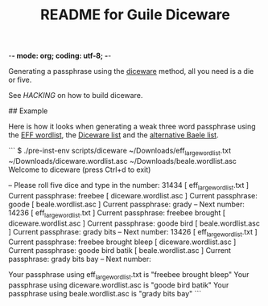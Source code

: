 -*- mode: org; coding: utf-8; -*-

#+TITLE: README for Guile Diceware

Generating a passphrase using the [[http://world.std.com/~reinhold/diceware.html][diceware]] method, all you need is a
die or five.

See [[HACKING]] on how to build diceware.

## Example

Here is how it looks when generating a weak three word passphrase
using the [[https://www.eff.org/files/2016/07/18/eff_large_wordlist.txt][EFF wordlist]], the [[http://world.std.com/%7Ereinhold/diceware.wordlist.asc][Diceware list]] and the
[[http://world.std.com/%7Ereinhold/beale.wordlist.asc][alternative Baele list]].


```
$ ./pre-inst-env scripts/diceware ~/Downloads/eff_large_wordlist.txt ~/Downloads/diceware.wordlist.asc  ~/Downloads/beale.wordlist.asc 
Welcome to diceware (press Ctrl+d to exit)

-- Please roll five dice and type in the number: 31434
[ eff_large_wordlist.txt ] Current passphrase: freebee
[  diceware.wordlist.asc ] Current passphrase: goode
[     beale.wordlist.asc ] Current passphrase: grady
-- Next number: 14236
[ eff_large_wordlist.txt ] Current passphrase: freebee brought
[  diceware.wordlist.asc ] Current passphrase: goode bird
[     beale.wordlist.asc ] Current passphrase: grady bits
-- Next number: 13426
[ eff_large_wordlist.txt ] Current passphrase: freebee brought bleep
[  diceware.wordlist.asc ] Current passphrase: goode bird batik
[     beale.wordlist.asc ] Current passphrase: grady bits bay
-- Next number: 

Your passphrase using eff_large_wordlist.txt is "freebee brought bleep"
Your passphrase using diceware.wordlist.asc is "goode bird batik"
Your passphrase using beale.wordlist.asc is "grady bits bay"
```

